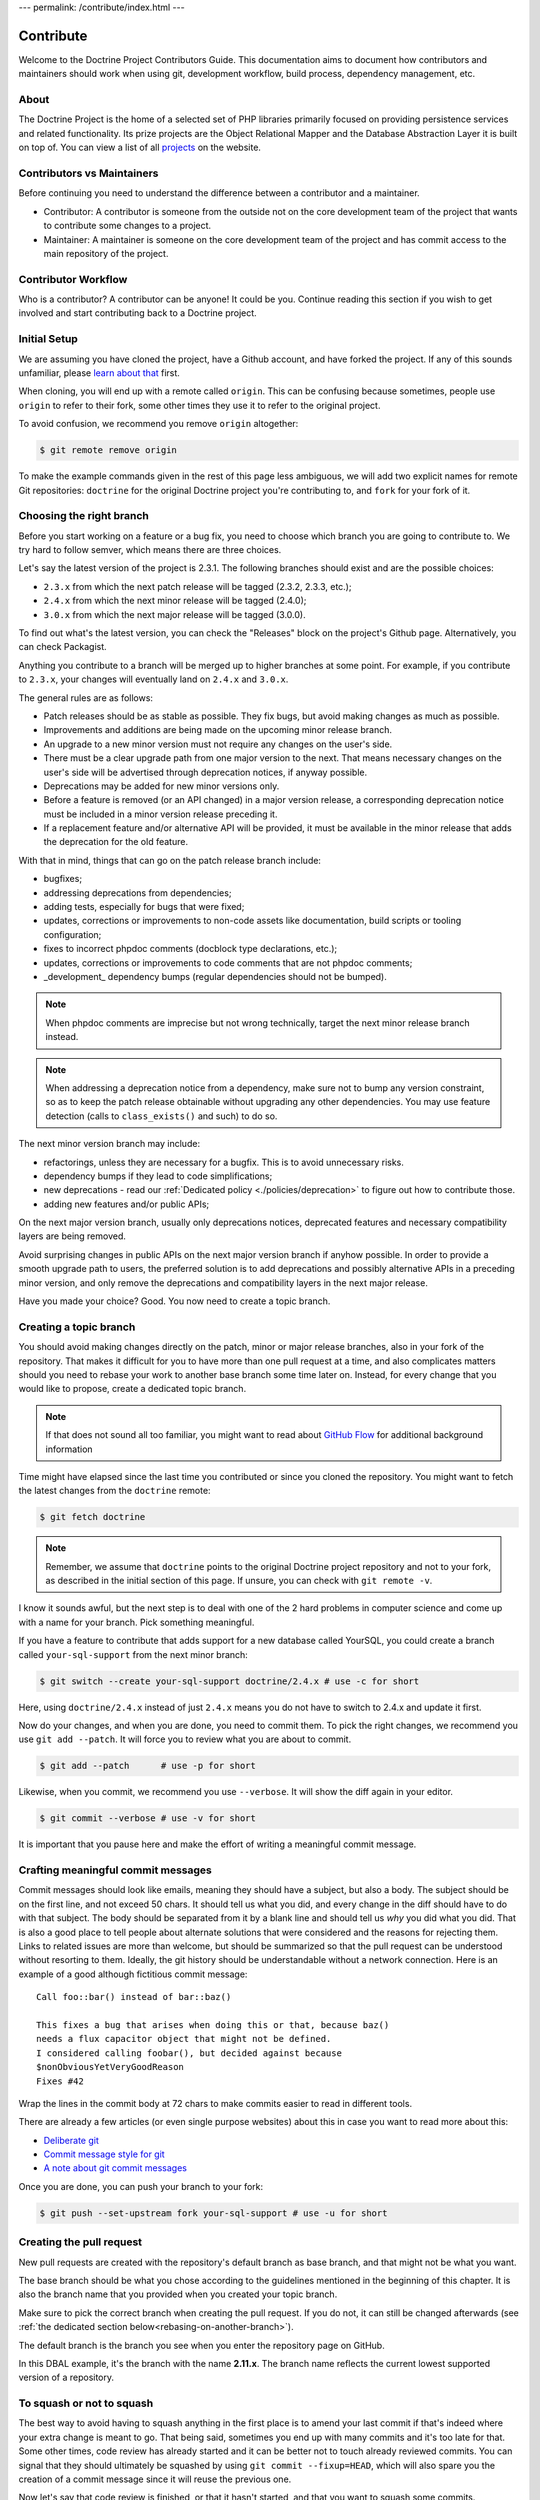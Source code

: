 ---
permalink: /contribute/index.html
---

Contribute
==========

Welcome to the Doctrine Project Contributors Guide. This documentation
aims to document how contributors and maintainers should work when using
git, development workflow, build process, dependency management, etc.

About
-----

The Doctrine Project is the home of a selected set of PHP libraries
primarily focused on providing persistence services and related
functionality. Its prize projects are the Object Relational Mapper and
the Database Abstraction Layer it is built on top of. You can view a
list of all `projects </projects.html>`_ on the website.

Contributors vs Maintainers
---------------------------

Before continuing you need to understand the difference between a
contributor and a maintainer.

-  Contributor: A contributor is someone from the outside not on the
   core development team of the project that wants to contribute some
   changes to a project.
-  Maintainer: A maintainer is someone on the core development team of
   the project and has commit access to the main repository of the
   project.

Contributor Workflow
--------------------

Who is a contributor? A contributor can be anyone! It could be you.
Continue reading this section if you wish to get involved and start
contributing back to a Doctrine project.

Initial Setup
-------------

We are assuming you have cloned the project, have a Github account, and
have forked the project. If any of this sounds unfamiliar, please `learn
about that
<https://docs.github.com/en/get-started/quickstart/contributing-to-projects>`_
first.

When cloning, you will end up with a remote called ``origin``. This can
be confusing because sometimes, people use ``origin`` to refer to their
fork, some other times they use it to refer to the original project.

To avoid confusion, we recommend you remove ``origin`` altogether:

.. code-block:: console

    $ git remote remove origin

To make the example commands given in the rest of this page less
ambiguous, we will add two explicit names for remote Git repositories:
``doctrine`` for the original Doctrine project you're contributing to, and
``fork`` for your fork of it.

.. code-block:: console
    $ [`cd` into the directory created by `git clone ...`]
    $ git remote add doctrine git@github.com:doctrine/<name-of-project>.git
    $ git remote add fork git@github.com:<your-github-name>/<name-of-project>.git

Choosing the right branch
-------------------------

Before you start working on a feature or a bug fix, you need to choose
which branch you are going to contribute to. We try hard to follow
semver, which means there are three choices.

Let's say the latest version of the project is 2.3.1. The following
branches should exist and are the possible choices:

- ``2.3.x`` from which the next patch release will be tagged (2.3.2, 2.3.3, etc.);
- ``2.4.x`` from which the next minor release will be tagged (2.4.0);
- ``3.0.x`` from which the next major release will be tagged (3.0.0).

To find out what's the latest version, you can check the "Releases"
block on the project's Github page. Alternatively, you can check
Packagist.

Anything you contribute to a branch will be merged up to higher branches
at some point. For example, if you contribute to ``2.3.x``, your changes
will eventually land on ``2.4.x`` and ``3.0.x``.


The general rules are as follows:

- Patch releases should be as stable as possible. They fix bugs, but
  avoid making changes as much as possible.
- Improvements and additions are being made on the upcoming minor
  release branch.
- An upgrade to a new minor version must not require any changes on the
  user's side.
- There must be a clear upgrade path from one major version to the next.
  That means necessary changes on the user's side will be advertised
  through deprecation notices, if anyway possible.
- Deprecations may be added for new minor versions only.
- Before a feature is removed (or an API changed) in a major version
  release, a corresponding deprecation notice must be included in a
  minor version release preceding it.
- If a replacement feature and/or alternative API will be provided, it
  must be available in the minor release that adds the deprecation for
  the old feature.

With that in mind, things that can go on the patch release branch
include:

- bugfixes;
- addressing deprecations from dependencies;
- adding tests, especially for bugs that were fixed;
- updates, corrections or improvements to non-code assets like
  documentation, build scripts or tooling configuration;
- fixes to incorrect phpdoc comments (docblock type declarations, etc.);
- updates, corrections or improvements to code comments that are not
  phpdoc comments;
- _development_ dependency bumps (regular dependencies should not be
  bumped).

.. note::

   When phpdoc comments are imprecise but not wrong technically, target
   the next minor release branch instead.

.. note::

   When addressing a deprecation notice from a dependency, make sure not
   to bump any version constraint, so as to keep the patch release
   obtainable without upgrading any other dependencies. You may use
   feature detection (calls to ``class_exists()`` and such) to do so.

The next minor version branch may include:

- refactorings, unless they are necessary for a bugfix. This is to avoid
  unnecessary risks.
- dependency bumps if they lead to code simplifications;
- new deprecations - read our :ref:`Dedicated policy
  <./policies/deprecation>` to figure out
  how to contribute those.
- adding new features and/or public APIs;

On the next major version branch, usually only deprecations notices,
deprecated features and necessary compatibility layers are being
removed.

Avoid surprising changes in public APIs on the next major version branch
if anyhow possible. In order to provide a smooth upgrade path to users,
the preferred solution is to add deprecations and possibly alternative
APIs in a preceding minor version, and only remove the deprecations and
compatibility layers in the next major release.

Have you made your choice? Good. You now need to create a topic branch.

Creating a topic branch
-----------------------

You should avoid making changes directly on the patch, minor or major
release branches, also in your fork of the repository. That makes it
difficult for you to have more than one pull request at a time, and also
complicates matters should you need to rebase your work to another base
branch some time later on. Instead, for every change that you would like
to propose, create a dedicated topic branch.

.. note::

    If that does not sound all too familiar, you might want to read
    about `GitHub Flow
    <https://docs.github.com/en/get-started/quickstart/github-flow.>`_
    for additional background information


Time might have elapsed since the last time you contributed or since you
cloned the repository. You might want to fetch the latest changes from
the ``doctrine`` remote:

.. code-block:: console

    $ git fetch doctrine

.. note::

    Remember, we assume that ``doctrine`` points to the original
    Doctrine project repository and not to your fork, as described in
    the initial section of this page. If unsure, you can check with
    ``git remote -v``.

I know it sounds awful, but the next step is to deal with one of the 2
hard problems in computer science and come up with a name for your
branch. Pick something meaningful.

If you have a feature to contribute that adds support for a new database
called YourSQL, you could create a branch called ``your-sql-support``
from the next minor branch:

.. code-block:: console

    $ git switch --create your-sql-support doctrine/2.4.x # use -c for short


Here, using ``doctrine/2.4.x`` instead of just ``2.4.x`` means you do
not have to switch to 2.4.x and update it first.

Now do your changes, and when you are done, you need to commit them.
To pick the right changes, we recommend you use ``git add --patch``. It
will force you to review what you are about to commit.

.. code-block:: console

    $ git add --patch      # use -p for short

Likewise, when you commit, we recommend you use ``--verbose``. It will
show the diff again in your editor.

.. code-block:: console

    $ git commit --verbose # use -v for short

It is important that you pause here and make the effort of writing a
meaningful commit message.

Crafting meaningful commit messages
-----------------------------------

Commit messages should look like emails, meaning they should have a
subject, but also a body. The subject should be on the first line, and
not exceed 50 chars. It should tell us what you did, and every change in
the diff should have to do with that subject. The body should be
separated from it by a blank line and should tell us *why* you did what
you did. That is also a good place to tell people about alternate
solutions that were considered and the reasons for rejecting them. Links
to related issues are more than welcome, but should be summarized so
that the pull request can be understood without resorting to them.
Ideally, the git history should be understandable without a network
connection. Here is an example of a good although fictitious commit
message::

    Call foo::bar() instead of bar::baz()

    This fixes a bug that arises when doing this or that, because baz()
    needs a flux capacitor object that might not be defined.
    I considered calling foobar(), but decided against because
    $nonObviousYetVeryGoodReason
    Fixes #42

Wrap the lines in the commit body at 72 chars to make commits easier
to read in different tools.

There are already a few articles (or even single purpose websites) about
this in case you want to read more about this:

- `Deliberate git <https://www.strangeleaflet.com/blog/deliberate-git>`_
- `Commit message style for git <https://commit.style/>`_
- `A note about git commit messages <https://tbaggery.com/2008/04/19/a-note-about-git-commit-messages.html>`_

Once you are done, you can push your branch to your fork:

.. code-block:: console

    $ git push --set-upstream fork your-sql-support # use -u for short

Creating the pull request
-------------------------

New pull requests are created with the repository's default branch as
base branch, and that might not be what you want.

The base branch should be what you chose according to the guidelines
mentioned in the beginning of this chapter. It is also the branch name
that you provided when you created your topic branch.

Make sure to pick the correct branch when creating the pull request. If
you do not, it can still be changed afterwards (see :ref:`the dedicated
section below<rebasing-on-another-branch>`).

The default branch is the branch you see when you enter the repository
page on GitHub.

.. image:: ../images/default-branch.png
   :alt: The default branch
   :style: margin-bottom: 20px

In this DBAL example, it's the branch with the name **2.11.x**. The
branch name reflects the current lowest supported version of a
repository.

To squash or not to squash
--------------------------

The best way to avoid having to squash anything in the first place is to
amend your last commit if that's indeed where your extra change is meant
to go. That being said, sometimes you end up with many commits and it's
too late for that. Some other times, code review has already started and
it can be better not to touch already reviewed commits. You can signal
that they should ultimately be squashed by using ``git commit
--fixup=HEAD``, which will also spare you the creation of a commit
message since it will reuse the previous one.

Now let's say that code review is finished, or that it hasn't started,
and that you want to squash some commits.

If you are in the fairly simple case where you want squash all your
commits into one, you can take `the following steps described in the
manual
<https://git-scm.com/book/en/v2/Git-Tools-Rewriting-History#_squashing>`_
to achieve that.

If you are in a more complex case where you would very much like to keep
your commits separate, there are other solutions.
To take a specific example, let us say that you made 3 commits A, B, C,
and you have CS issues in A and in C.
To make sure that is no longer the case, fixing each of these commits
can be done like this:
``git rebase --exec "vendor/bin/phpcbf && vendor/bin/phpcs" A^``
That command will run phpcbf and then phpcs for each of your commits and
will halt for A and C, but not for B because in the case of B they would
exit with a zero status code. That will let you amend A, after which you
can resume the rebase until you do the same for C. Here is how it would
look like on A:

.. code-block:: console

    $ vendor/bin/phpcs      # check for issues phpcbf could not fix
    $ git add -p            # commit whatever issues were fixed
    $ git commit --amend    # change A
    $ git rebase --continue # resume the rebase

You should be able to apply the example above with any tool we use in
our CI pipelines, such as PHPUnit or PHPStan.

``git rebase --interactive`` is a really powerful tool and we barely
scratched the tip of the iceberg here. If you want to learn more about
it, we recommend you watch `this talk from Pauline Vos <https://youtu.be/uI1V7771plw?t=814>`_

Of course, if you want to craft good commits with good messages, you
will have a hard time if the changeset you are describing does too many
things. That might very well happen if you notice small things along the
way that are unrelated to your PR, but too small to warrant a separate
one. ``git add --patch`` or ``git add -p`` will be of invaluable help to
commit things separately.
On the contrary, there are commits that typically do not need to exist,
such as commits that fix coding style or address minor review comments.
Bear in mind that the git log is not only aimed at reviewers, but also
at anyone who wants to understand some change you made. Do not distract
them with cs fixes. Instead, try to produce a commit that contains your
changes *and* the necessary fixes to pass coding standard checks.
Also, it's best if all of your commits pass the build, because that
makes them ``git bisect`` friendly, but it also means they are likely to
be revertable independently from other commits in your PR. While being
revertable is not particularly crucial to us, it can help you decide
whether to squash or whether to split. For instance, it would not make
sense to revert a commit documenting a feature without also reverting
the code for that feature. That means there should be only once commit
with both the code and the docs here.

Rebasing
--------

On upstream changes
~~~~~~~~~~~~~~~~~~~

Sometimes, you will need to rebase your branch on the latest changes,
typically because the build had an issue unrelated to your changes, and
that issue has been fixed after you created your branch.

Basically, a rebase takes all changes on your topic branch and moves
them to another starting point. This starting point was the Doctrine
branch that you chose when you created your topic branch, at that point
in time. The rebase will move your changes to be based on the current
state of this branch.

Here is how to proceed if you need to rebase on ``2.3.x``:

1. Switch to the branch you would like to rebase.
2. Fetch all new commits: ``git fetch doctrine``.
3. Rebase on what you fetched:
   ``git rebase doctrine/2.3.x``
4. If you run into a conflict, fix it and add the resolved conflicts
   (you can do that with ``git mergetool`` for instance), then
   continue on your merry way with ``git rebase --continue``.
5. Force push to overwrite the previous version : ``git push --force``.

.. _rebasing-on-another-branch:

On another branch
~~~~~~~~~~~~~~~~~

Another case where you need a rebase is when you want to change the
target branch of your PR. For instance, you might have created your PR
against ``2.3.x`` but you are told to change it to ``2.4.x``. In that
case, the following command will pick all changes that you made against
the ``2.3.x`` branch, and re-apply them on the current ``2.4.x`` branch.

.. code-block:: console

    $ git fetch doctrine
    $ git rebase --onto doctrine/2.4.x doctrine/2.3.x your-topic-branch
    $ git push --force

After that, you also need to update the GitHub pull request to point to
the new target branch. You can do so by clicking on the "Edit" button
next to the pull request title. After you changed the target branch, the
pull request should only show your commits and changes, but this time
they are based on the new target branch.

Project Dependencies
--------------------

Project dependencies between Doctrine projects are handled through
composer. The code of the particular Doctrine project you have cloned is
located under **lib/Doctrine**. The source code of dependencies to other
projects resides under **vendor/**.

To bump/upgrade a dependency version you just need to update the version
constraint in composer.json and run:

.. code-block:: console

    $ composer update

Dealing with checks and tools
-----------------------------

We get lots of PRs, and each of them goes though a series of checks that
should catch obvious mistakes, so that we can focus on higher order
issues. The checks are fairly standardized across all our projects, so
here is a list of the most common ones and how to deal with them.
Before you can run any of these locally, you will need to install
dependencies with ``composer install``.

Coding standard check
~~~~~~~~~~~~~~~~~~~~~

We use `PHP_CodeSniffer <https://github.com/squizlabs/PHP_CodeSniffer>`_
along with the `Doctrine Coding Standard
<https://github.com/doctrine/coding-standard>`_.

To get a list of coding standard issues, run:

.. code-block:: console

    $ vendor/bin/phpcs

To automatically fix some of the issues, run:

.. code-block:: console

    $ vendor/bin/phpcbf

Some issues are impossible to fix automatically, so you will have to fix
them manually.

Static analysis
~~~~~~~~~~~~~~~

We use `PHPStan <https://phpstan.org/>`_ for static analysis.

Here is how to run it locally:

.. code-block:: console

    $ vendor/bin/phpstan

It might happen that these tools report false positives. In that case,
we try to report the false positives upstream, and then we ignore them
in ``phpstan.neon`` or with a special comment, along with a link to the
bug report.

When things get overwhelming, for instance when upgrading PHPStan, we
use baseline files, but as a last resort: it's better to have new code
pass analysis with the latest version of the tools than to block the
ugprade until every single issue is addressed.

If you are looking for something to contribute, you can try to
reduce the baseline files in repositories that have them.
This might happen accidentally when working on code, and both tools are
configured to let you know when you should remove lines from the
baseline.

Both tools understand most of each other annotations, and we use
``@phpstan-``-prefixed annotations and let PHPStan do the translation.
We use prefixed annotations for advanced features that are not
understood by all IDEs yet.

Tests
~~~~~

We use `PHPUnit <https://phpunit.de/>`_ for our tests. You can run them
with ``vendor/bin/phpunit``. We often have more than just one PHPUnit
check, because we want to run them with different versions of PHP, or
with different versions of infrastructure components (e.g. different
RDBMS), etc. All these jobs produce coverage reports, which are gathered
and sent to Codecov. If you see a coverage drop, it is likely that you
are missing a test for some code you added.

Running checks before pushing
~~~~~~~~~~~~~~~~~~~~~~~~~~~~~

Rather than starting many containers on a remote infrastructure to
figure what is wrong with your code, running some of the checks locally
before pushing is never a bad idea. You can do so by creating a
``.git/hooks/pre-push`` file or even a ``.git/hooks/pre-commit`` file
with the following content:

.. code-block:: bash

    #!/bin/bash
    set -e
    echo ''|vendor/bin/phpcs
    vendor/bin/phpstan
    vendor/bin/phpunit

Getting your PR reviewed
------------------------

Doctrine is a huge project, and we get lots of PRs. It is natural for
maintainers to focus on PRs that have green checks. If you want to get a
review on your PR despite red checks, be explicit about that, otherwise
we might assume that you are still working on it. We try never to merge
PRs with red checks, even if the failure is unrelated to the PR. This
avoids situations where some failures are unrelated to the PR, but some
are not, and we end up merging a PR that breaks the build even more.

If you know you are not done but still want to get a review, you can
mark your PR as "Draft", and then ask for the review. This way, we know
you acknowledge that the PR is not ready to be merged, and just want
guidance or a basic approval before you put more effort into it. We are
not mind readers though, so the best way to get exactly what you want is
to explicitly ask for it.

Note that because of the integration between Github and automated tools,
PRs with a lot of coding standard or static analysis issues might be
quite hard to review, with all the noise added by automated comments in
the diff. Despite what is said previously, you might want to fix as many
issues as easily doable before asking for a review.

Security Disclosures
--------------------

You can read more about how to report security issues in our `Security Policy </policies/security.html>`_.

Maintainer Workflow
-------------------

You can learn more about the maintainer workflow
`here </contribute/maintainer/index.html>`_. Continue reading if you are
interested in learning more about how to get started with your first
contribution.

Website
-------

The `doctrine-project.org <https://www.doctrine-project.org/>`_ website
is completely open source! If you want to learn how to contribute to the
Doctrine website and documentation you can read more about it
`here <website/index.html>`_.
